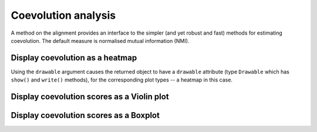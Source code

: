 .. jupyter-execute::
    :hide-code:

    import set_working_directory

Coevolution analysis
====================

A method on the alignment provides an interface to the simpler (and yet robust and fast) methods for estimating coevolution. The default measure is normalised mutual information (NMI).

.. todo:: add citation for NMI

Display coevolution as a heatmap
--------------------------------

Using the ``drawable`` argument causes the returned object to have a ``drawable`` attribute (type ``Drawable`` which has ``show()`` and ``write()`` methods), for the corresponding plot types -- a heatmap in this case.

.. jupyter-execute::

    from cogent3 import load_aligned_seqs

    aln = load_aligned_seqs("data/brca1.fasta", moltype="dna")
    aln = aln.no_degenerates(motif_length=3)
    aln = aln.get_translation()
    aln = aln[:100]  # for compute speed in testing the documentation
    coevo = aln.coevolution(show_progress=False, drawable="heatmap")
    coevo.drawable.show()

.. jupyter-execute::
    :hide-code:

    outpath = set_working_directory.get_thumbnail_dir() / "plot_aln-coevolution.png"

    coevo.drawable.write(outpath)

Display coevolution scores as a Violin plot
-------------------------------------------

.. jupyter-execute::

    coevo = aln.coevolution(show_progress=False, drawable="violin")
    coevo.drawable.show(width=300)

Display coevolution scores as a Boxplot
---------------------------------------

.. jupyter-execute::

    coevo = aln.coevolution(show_progress=False, drawable="box")
    coevo.drawable.show(width=300)
